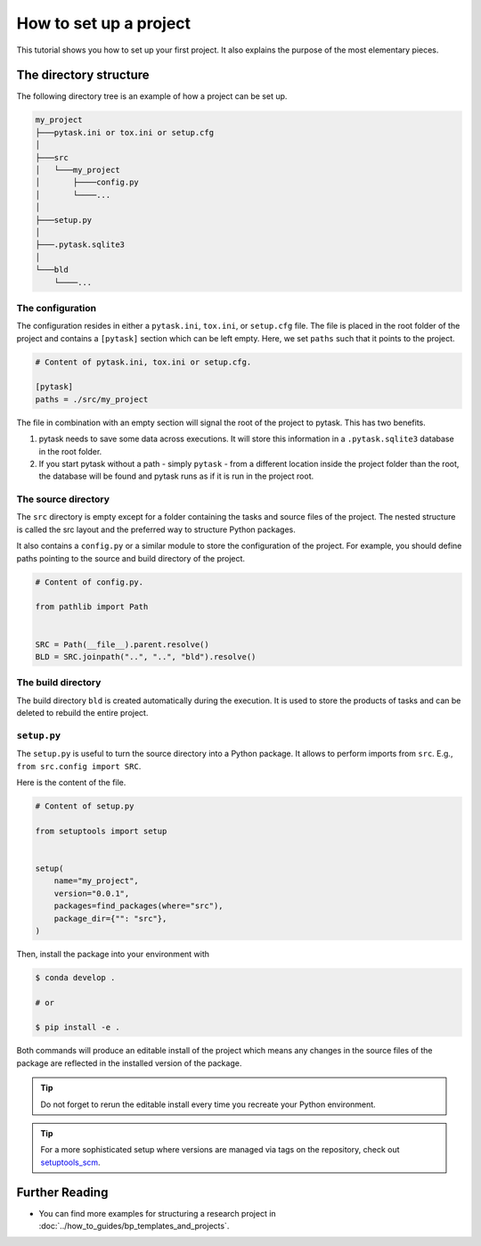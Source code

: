 .. _how_to_set_up_a_project:

How to set up a project
=======================

This tutorial shows you how to set up your first project. It also explains the purpose
of the most elementary pieces.

.. seealso::

    If you want to start from a template or take inspiration from previous projects, look at :doc:`../how_to_guides/bp_templates_and_projects`.


The directory structure
-----------------------

The following directory tree is an example of how a project can be set up.

.. code-block::

    my_project
    ├───pytask.ini or tox.ini or setup.cfg
    │
    ├───src
    │   └───my_project
    │       ├────config.py
    │       └────...
    │
    ├───setup.py
    │
    ├───.pytask.sqlite3
    │
    └───bld
        └────...


The configuration
~~~~~~~~~~~~~~~~~

The configuration resides in either a ``pytask.ini``, ``tox.ini``, or ``setup.cfg``
file. The file is placed in the root folder of the project and contains a ``[pytask]``
section which can be left empty. Here, we set ``paths`` such that it points to the
project.

.. code-block:: ini

    # Content of pytask.ini, tox.ini or setup.cfg.

    [pytask]
    paths = ./src/my_project

The file in combination with an empty section will signal the root of the project to
pytask. This has two benefits.

1. pytask needs to save some data across executions. It will store this information in
   a ``.pytask.sqlite3`` database in the root folder.

2. If you start pytask without a path - simply ``pytask`` - from a different location
   inside the project folder than the root, the database will be found and pytask runs
   as if it is run in the project root.


The source directory
~~~~~~~~~~~~~~~~~~~~

The ``src`` directory is empty except for a folder containing the tasks and source files
of the project. The nested structure is called the src layout and the preferred way to
structure Python packages.

.. seealso::

    You find a better explanation of the src layout in `this article by Hynek Schlawack
    <https://hynek.me/articles/testing-packaging/>`_.

It also contains a ``config.py`` or a similar module to store the configuration of the
project. For example, you should define paths pointing to the source and build
directory of the project.

.. code-block:: python

    # Content of config.py.

    from pathlib import Path


    SRC = Path(__file__).parent.resolve()
    BLD = SRC.joinpath("..", "..", "bld").resolve()


The build directory
~~~~~~~~~~~~~~~~~~~

The build directory ``bld`` is created automatically during the execution. It is used
to store the products of tasks and can be deleted to rebuild the entire project.


``setup.py``
~~~~~~~~~~~~

The ``setup.py`` is useful to turn the source directory into a Python package. It allows
to perform imports from ``src``. E.g., ``from src.config import SRC``.

Here is the content of the file.

.. code-block:: python

    # Content of setup.py

    from setuptools import setup


    setup(
        name="my_project",
        version="0.0.1",
        packages=find_packages(where="src"),
        package_dir={"": "src"},
    )

Then, install the package into your environment with

.. code-block:: console

    $ conda develop .

    # or

    $ pip install -e .

Both commands will produce an editable install of the project which means any changes in
the source files of the package are reflected in the installed version of the package.

.. tip::

    Do not forget to rerun the editable install every time you recreate your Python
    environment.

.. tip::

    For a more sophisticated setup where versions are managed via tags on the
    repository, check out `setuptools_scm <https://github.com/pypa/setuptools_scm>`_.


Further Reading
---------------

- You can find more examples for structuring a research project in
  :doc:`../how_to_guides/bp_templates_and_projects`.
